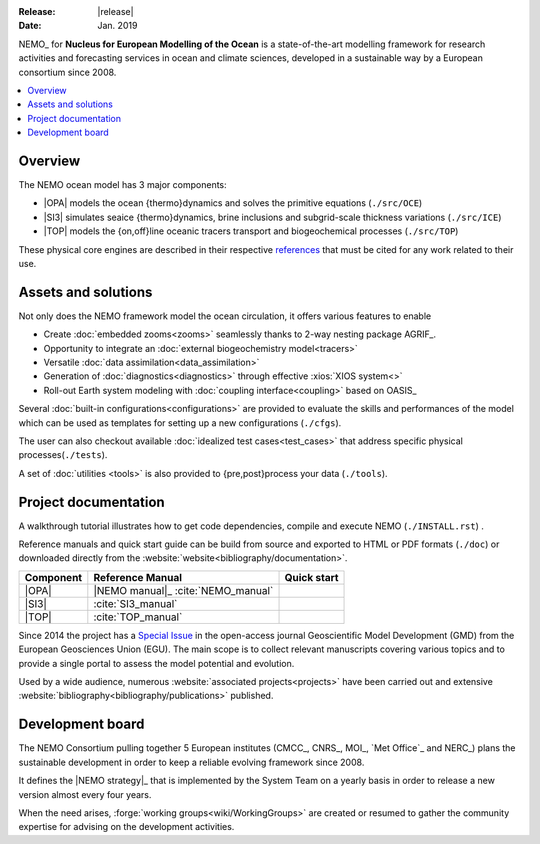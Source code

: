 :Release:  |release|
:Date:     Jan. 2019

NEMO_ for **Nucleus for European Modelling of the Ocean** is a state-of-the-art modelling framework for
research activities and forecasting services in ocean and climate sciences,
developed in a sustainable way by a European consortium since 2008.

.. contents::
   :local:

Overview
========

The NEMO ocean model has 3 major components:

- |OPA| models the ocean {thermo}dynamics and solves the primitive equations
  (``./src/OCE``)
- |SI3| simulates seaice {thermo}dynamics, brine inclusions and subgrid-scale thickness variations
  (``./src/ICE``)
- |TOP| models the {on,off}line oceanic tracers transport and biogeochemical processes
  (``./src/TOP``)

These physical core engines are described in their respective `references <#project-documentation>`_ that
must be cited for any work related to their use.

Assets and solutions
====================

Not only does the NEMO framework model the ocean circulation,
it offers various features to enable

- Create :doc:`embedded zooms<zooms>` seamlessly thanks to 2-way nesting package AGRIF_.
- Opportunity to integrate an :doc:`external biogeochemistry model<tracers>`
- Versatile :doc:`data assimilation<data_assimilation>`
- Generation of :doc:`diagnostics<diagnostics>` through effective :xios:`XIOS system<>`
- Roll-out Earth system modeling with :doc:`coupling interface<coupling>` based on OASIS_

Several :doc:`built-in configurations<configurations>` are provided to
evaluate the skills and performances of the model which
can be used as templates for setting up a new configurations (``./cfgs``).

The user can also checkout available :doc:`idealized test cases<test_cases>` that
address specific physical processes(``./tests``).

A set of :doc:`utilities <tools>` is also provided to {pre,post}process your data (``./tools``).

Project documentation
=====================

A walkthrough tutorial illustrates how to get code dependencies, compile and execute NEMO
(``./INSTALL.rst``) . 

Reference manuals and quick start guide can be build from source and
exported to HTML or PDF formats (``./doc``) or
downloaded directly from the :website:`website<bibliography/documentation>`.

=========== ===================== ===============
 Component   Reference Manual      Quick start
=========== ===================== ===============
 |OPA|       |NEMO manual|_        |NEMO guide|
             :cite:`NEMO_manual`
 |SI3|       |SI3 manual|
             :cite:`SI3_manual`
 |TOP|       |TOP manual|
             :cite:`TOP_manual`
=========== ===================== ===============

Since 2014 the project has a `Special Issue`_ in the open-access journal
Geoscientific Model Development (GMD) from the European Geosciences Union (EGU).
The main scope is to collect relevant manuscripts covering various topics and
to provide a single portal to assess the model potential and evolution.

Used by a wide audience,
numerous :website:`associated projects<projects>` have been carried out and
extensive :website:`bibliography<bibliography/publications>` published.

Development board
=================

The NEMO Consortium pulling together 5 European institutes (CMCC_, CNRS_, MOI_, `Met Office`_ and NERC_)
plans the sustainable development in order to keep a reliable evolving framework since 2008.

It defines the |NEMO strategy|_ that is implemented by the System Team on a yearly basis in order to
release a new version almost every four years.

When the need arises, :forge:`working groups<wiki/WorkingGroups>` are created or resumed to
gather the community expertise for advising on the development activities.


.. Substitutions / Links

.. |NEMO manual| image:: https://zenodo.org/badge/DOI/10.5281/zenodo.1464816.svg
.. |NEMO guide|  image:: https://zenodo.org/badge/DOI/10.5281/zenodo.1475325.svg
.. |SI3 manual|  image:: https://zenodo.org/badge/DOI/10.5281/zenodo.1471689.svg
.. |TOP manual|  image:: https://zenodo.org/badge/DOI/10.5281/zenodo.1471700.svg

.. |NEMO strategy| replace:: multi-year development strategy

.. _Special Issue: https://www.geosci-model-dev.net/special_issue40.html
